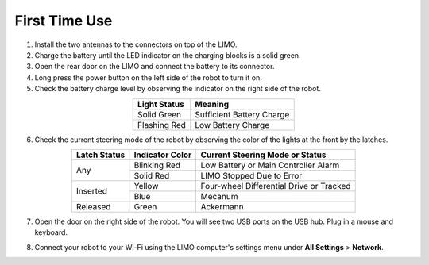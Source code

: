 ==============
First Time Use
==============

1.  Install the two antennas to the connectors on top of the LIMO.
2.  Charge the battery until the LED indicator on the charging blocks is a solid green.
3.  Open the rear door on the LIMO and connect the battery to its connector.
4.  Long press the power button on the left side of the robot to turn it on.
5.  Check the battery charge level by observing the indicator on the right side of the robot.

.. list-table::
    :header-rows: 1
    :align: center

    * - Light Status
      - Meaning
    * - Solid Green
      - Sufficient Battery Charge
    * - Flashing Red
      - Low Battery Charge

6.  Check the current steering mode of the robot by observing the color of the lights at the front
    by the latches.

.. table::
    :align: center

    +--------------+-----------------+------------------------------------------+
    | Latch Status | Indicator Color |      Current Steering Mode or Status     |
    +==============+=================+==========================================+
    |      Any     |   Blinking Red  |   Low Battery or Main Controller Alarm   |
    |              +-----------------+------------------------------------------+
    |              |    Solid Red    |         LIMO Stopped Due to Error        |
    +--------------+-----------------+------------------------------------------+
    |   Inserted   |      Yellow     | Four-wheel Differential Drive or Tracked |
    |              +-----------------+------------------------------------------+
    |              |       Blue      |                  Mecanum                 |
    +--------------+-----------------+------------------------------------------+
    |   Released   |      Green      |                 Ackermann                |
    +--------------+-----------------+------------------------------------------+

7.  Open the door on the right side of the robot. You will see two USB ports on the USB hub. Plug
    in a mouse and keyboard.

    .. image:: _images/limo_side_usbhub.png
        :align: center

8.  Connect your robot to your Wi-Fi using the LIMO computer's settings menu under **All Settings**
    > **Network**.

    .. image:: _images/connect_to_network.png
        :align: center
